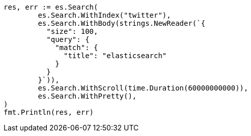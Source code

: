 // Generated from search-request-scroll_7e52bec09624cf6c0de5d13f2bfad5a5_test.go
//
[source, go]
----
res, err := es.Search(
	es.Search.WithIndex("twitter"),
	es.Search.WithBody(strings.NewReader(`{
	  "size": 100,
	  "query": {
	    "match": {
	      "title": "elasticsearch"
	    }
	  }
	}`)),
	es.Search.WithScroll(time.Duration(60000000000)),
	es.Search.WithPretty(),
)
fmt.Println(res, err)
----
